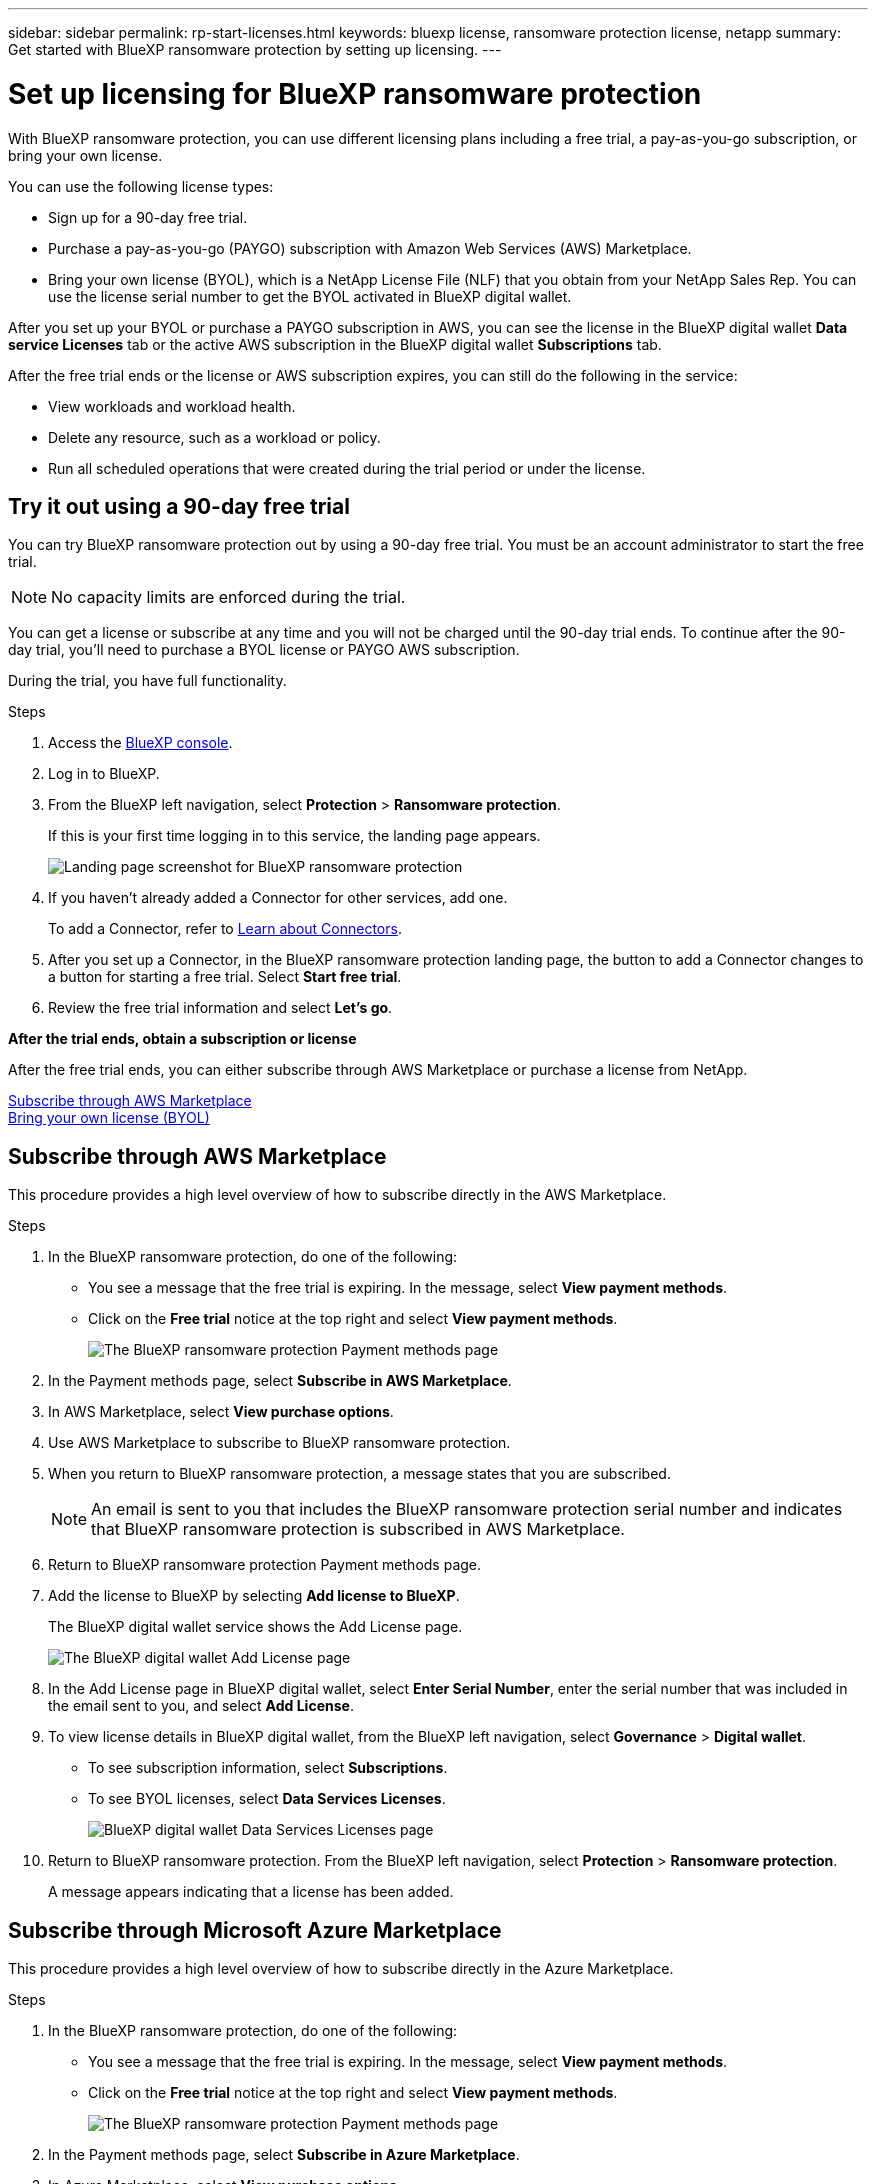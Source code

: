 ---
sidebar: sidebar
permalink: rp-start-licenses.html
keywords: bluexp license, ransomware protection license, netapp
summary: Get started with BlueXP ransomware protection by setting up licensing.
---

= Set up licensing for BlueXP ransomware protection
:hardbreaks:
:icons: font
:imagesdir: ./media

[.lead]
With BlueXP ransomware protection, you can use different licensing plans including a free trial, a pay-as-you-go subscription, or bring your own license.

You can use the following license types:

* Sign up for a 90-day free trial.
* Purchase a pay-as-you-go (PAYGO) subscription with Amazon Web Services (AWS) Marketplace.
* Bring your own license (BYOL), which is a NetApp License File (NLF) that you obtain from your NetApp Sales Rep. You can use the license serial number to get the BYOL activated in BlueXP digital wallet.

//NOTE: BlueXP ransomware protection charges are based on provisioned capacity of datastores on the source site when there is at least one VM that has a replication plan. Capacity for a failed over datastore is not included in the capacity allowance. For a BYOL, if the data exceeds the allowed capacity, operations in the service are limited until you obtain an additional capacity license, upgrade the license in BlueXP digital wallet, or purchase a subscription in AWS. If you choose an AWS subscription, any capacity used above the contract limits is charged based on the AWS Marketplace plans. 


After you set up your BYOL or purchase a PAYGO subscription in AWS, you can see the license in the BlueXP digital wallet *Data service Licenses* tab or the active AWS subscription in the BlueXP digital wallet *Subscriptions* tab.

After the free trial ends or the license or AWS subscription expires, you can still do the following in the service:

* View workloads and workload health.
* Delete any resource, such as a workload or policy.
* Run all scheduled operations that were created during the trial period or under the license. 

== Try it out using a 90-day free trial
You can try BlueXP ransomware protection out by using a 90-day free trial. You must be an account administrator to start the free trial. 

NOTE: No capacity limits are enforced during the trial.  

You can get a license or subscribe at any time and you will not be charged until the 90-day trial ends. To continue after the 90-day trial, you'll need to purchase a BYOL license or PAYGO AWS subscription. 

During the trial, you have full functionality. 


.Steps

. Access the https://console.bluexp.netapp.com/[BlueXP console^].
. Log in to BlueXP. 
. From the BlueXP left navigation, select *Protection* > *Ransomware protection*. 
+
If this is your first time logging in to this service, the landing page appears. 

+
image:screen-rp-landing.png[Landing page screenshot for BlueXP ransomware protection]
. If you haven't already added a Connector for other services, add one. 
+ 
To add a Connector, refer to https://docs.netapp.com/us-en/bluexp-setup-admin/concept-connectors.html[Learn about Connectors^].
. After you set up a Connector, in the BlueXP ransomware protection landing page, the button to add a Connector changes to a button for starting a free trial. Select *Start free trial*. 

. Review the free trial information and select *Let's go*. 

*After the trial ends, obtain a subscription or license*

After the free trial ends, you can either subscribe through AWS Marketplace or purchase a license from NetApp.  

<<Subscribe through AWS Marketplace>>
<<Bring your own license (BYOL)>>

== Subscribe through AWS Marketplace

This procedure provides a high level overview of how to subscribe directly in the AWS Marketplace. 

.Steps
. In the BlueXP ransomware protection, do one of the following: 
+
* You see a message that the free trial is expiring. In the message, select *View payment methods*. 
* Click on the *Free trial* notice at the top right and select *View payment methods*. 
+
image:screen-license-payment-methods2.png[The BlueXP ransomware protection Payment methods page]
. In the Payment methods page, select *Subscribe in AWS Marketplace*. 
. In AWS Marketplace, select *View purchase options*. 
. Use AWS Marketplace to subscribe to BlueXP ransomware protection.  
 
. When you return to BlueXP ransomware protection, a message states that you are subscribed.
+
NOTE: An email is sent to you that includes the BlueXP ransomware protection serial number and indicates that BlueXP ransomware protection is subscribed in AWS Marketplace.  

. Return to BlueXP ransomware protection Payment methods page.

. Add the license to BlueXP by selecting *Add license to BlueXP*.
+
The BlueXP digital wallet service shows the Add License page. 

+
image:screen-license-dw-add-license.png[The BlueXP digital wallet Add License page]

. In the Add License page in BlueXP digital wallet, select *Enter Serial Number*, enter the serial number that was included in the email sent to you, and select *Add License*. 


. To view license details in BlueXP digital wallet, from the BlueXP left navigation, select *Governance* > *Digital wallet*.

* To see subscription information, select *Subscriptions*. 
* To see BYOL licenses, select *Data Services Licenses*.
+
image:screen-dw-data-services-license.png[BlueXP digital wallet Data Services Licenses page]


. Return to BlueXP ransomware protection. From the BlueXP left navigation, select *Protection* > *Ransomware protection*. 

+
A message appears indicating that a license has been added. 

== Subscribe through Microsoft Azure Marketplace

This procedure provides a high level overview of how to subscribe directly in the Azure Marketplace. 

.Steps
. In the BlueXP ransomware protection, do one of the following: 
+
* You see a message that the free trial is expiring. In the message, select *View payment methods*. 
* Click on the *Free trial* notice at the top right and select *View payment methods*. 
+
image:screen-license-payment-methods2.png[The BlueXP ransomware protection Payment methods page]
. In the Payment methods page, select *Subscribe in Azure Marketplace*. 
. In Azure Marketplace, select *View purchase options*. 
. Use Azure Marketplace to subscribe to BlueXP ransomware protection.  
 
. When you return to BlueXP ransomware protection, a message states that you are subscribed.
+
NOTE: An email is sent to you that includes the BlueXP ransomware protection serial number and indicates that BlueXP ransomware protection is subscribed in Azure Marketplace.  

. Return to BlueXP ransomware protection Payment methods page.

. Add the license to BlueXP by selecting *Add license to BlueXP*.
+
The BlueXP digital wallet service shows the Add License page. 

+
image:screen-license-dw-add-license.png[The BlueXP digital wallet Add License page]

. In the Add License page in BlueXP digital wallet, select *Enter Serial Number*, enter the serial number that was included in the email sent to you, and select *Add License*. 


. To view license details in BlueXP digital wallet, from the BlueXP left navigation, select *Governance* > *Digital wallet*.

* To see subscription information, select *Subscriptions*. 
* To see BYOL licenses, select *Data Services Licenses*.
+
image:screen-dw-data-services-license.png[BlueXP digital wallet Data Services Licenses page]


. Return to BlueXP ransomware protection. From the BlueXP left navigation, select *Protection* > *Ransomware protection*. 

+
A message appears indicating that a license has been added. 



== Bring your own license (BYOL)

If you want to bring your own license (BYOL), you'll need to purchase the license, get the NetApp License File (NLF), and add the license to BlueXP digital wallet. 

*Add your license file to BlueXP digital wallet*

After you've purchased your BlueXP ransomware protection license from your NetApp Sales Rep, you activate the license by entering the BlueXP ransomware protection serial number and NetApp Support Site (NSS) account information. 


.Before you begin

You'll need to have the following information before you start:

* BlueXP ransomware protection serial number
+
Locate this number from your Sales Order, or contact the account team for this information.
* BlueXP Account ID
+
You can find your BlueXP Account ID by selecting the *Account* drop-down from the top of BlueXP, and then selecting *Manage Account* next to your account. Your Account ID is in the Overview tab. 

//For private mode site without internet access, use *account-DARKSITE1*.

//.Steps to get an NLF license file from the Support Site

//. Sign in to the https://mysupport.netapp.com[NetApp Support Site^]  and select *Systems* > *Software Licenses*.
//+
//image:byol-nss-licenses.png[NetApp Support Site Software Licenses page]
//. Enter your BlueXP disaster recovery license serial number.
//. Under the License Key column, select *Get NetApp License File*.
//+
//image:byol-nss-licenses-get.png[NetApp Support Site Software Licenses page]
//. Enter your BlueXP Account ID (this is called a Tenant ID on the support site) and select *Submit* to download the license file.

.Steps

. After you obtain the license, return to BlueXP ransomware protection. Select the *View payment methods* option in the upper right. Or, in the message that the free trial is expiring, select *Subscribe or purchase a license*. 

. Select *Add license to BlueXP*. 
+
You will be directed to BlueXP digital wallet. 

. In BlueXP digital wallet, from the *Data Services Licenses* tab, select *Add license*. 

+
image:screen-license-dw-add-license.png[The BlueXP digital wallet Add License page]

. In the Add License page, enter the serial number and NetApp Support Site account information.

+
* If you have the BlueXP license serial number and know your NSS account, select the *Enter Serial Number* option and enter that information.
+
If your NetApp Support Site account isn't available from the drop-down list, https://docs.netapp.com/us-en/bluexp-setup-admin/task-adding-nss-accounts.html[add the NSS account to BlueXP^].
* If you have the BlueXP license file (required when installed in a dark site), select the *Upload License File* option and follow the prompts to attach the file.

. Select *Add License*. 

.Result
BlueXP digital wallet now shows BlueXP ransomware protection with a license. 



== Update your BlueXP license when it expires

If your licensed term is nearing the expiration date, or if your licensed capacity is reaching the limit, you'll be notified in the BlueXP disaster ransomware protection UI. You can update your BlueXP ransomware protection license before it expires so that there is no interruption in your ability to access your scanned data.

TIP: This message also appears in BlueXP digital wallet and in https://docs.netapp.com/us-en/bluexp-setup-admin/task-monitor-cm-operations.html#monitoring-operations-status-using-the-notification-center[Notifications]. 

.Steps

. Select the chat icon in the lower-right of BlueXP to request an extension to your term or additional capacity to your license for the particular serial number. You can also send an email to request an update to your license.
+
After you pay for the license and it is registered with the NetApp Support Site, BlueXP automatically updates the license in the BlueXP digital wallet and the Data Services Licenses page will reflect the change in 5 to 10 minutes.

. If BlueXP can't automatically update the license (for example, when installed in a dark site), then you'll need to manually upload the license file.
+
.. You can obtain the license file from the NetApp Support Site.
.. Access the BlueXP digital wallet.
.. Select the *Data Services Licenses* tab, select the *Actions ...* icon for the service serial number you are updating, and select *Update License*.
//+
//image:digital-wallet-licenses-expired.png[NetApp BlueXP digital wallet showing expired license]

//== End the free trial

//You can stop the free trial at any time or you can wait until it expires. 

//.Steps
//. In BlueXP ransomware protection, at the top right, select *Free trial - View details*. 

//. In the drop-down details, select *End free trial*. 
//+
//image:screen-license-trial-end.png[End free trial page]

//. If you want to delete all data, check the *Delete data* after the free trial ends option. 
//+
//This will delete all schedules, replication plans, resource groups, vCenters, and sites. Audit data, operation logs, and jobs history are retained until the end of the life of the product. 
//+
//NOTE: If you end the free trial and not asked to delete data and you don't purchase a license or subscription, 60 days after the free trial ends, BlueXP ransomware protection deletes all of your data. 

//. Type "end trial" in the text box. 
//. Select *End*. 
